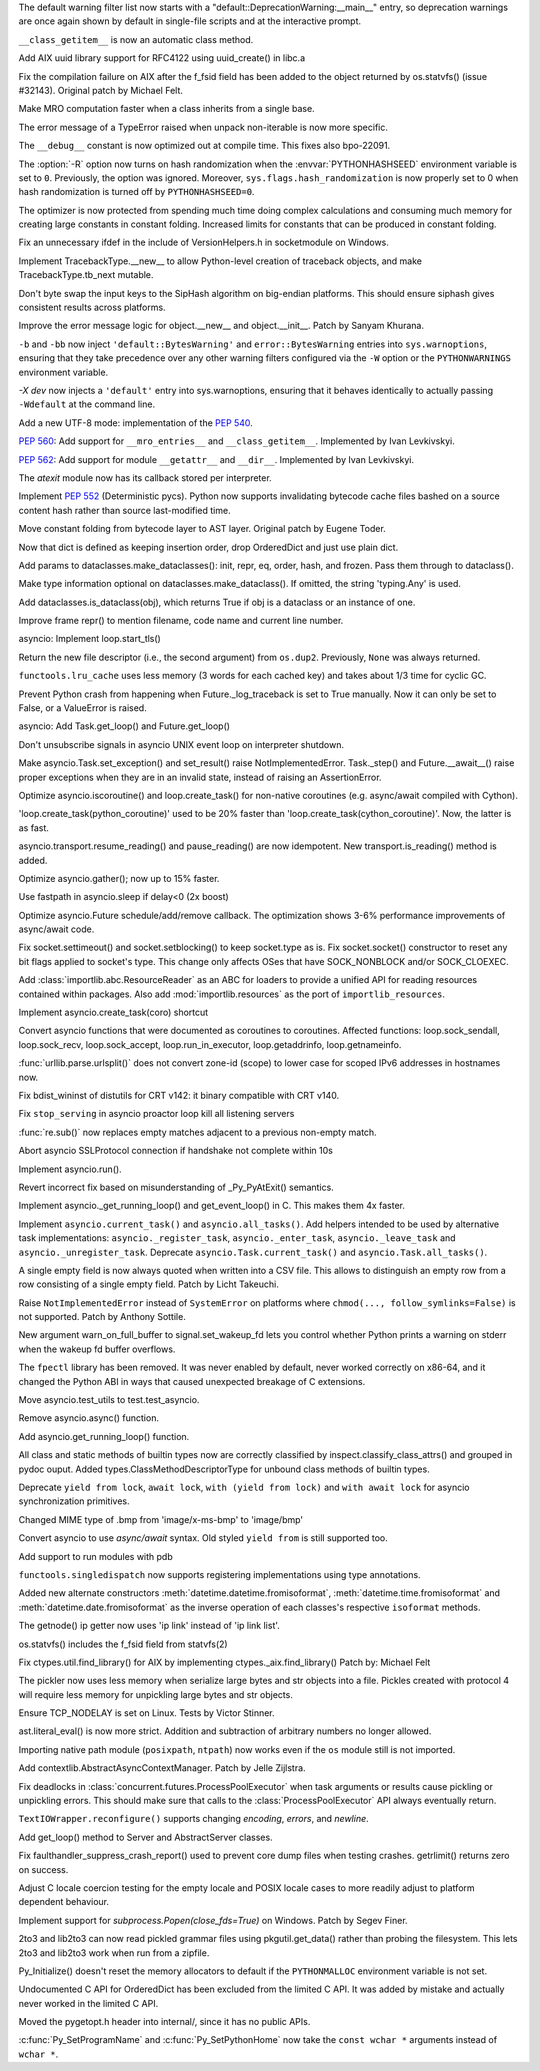 .. bpo: 31975
.. date: 2018-01-05-20-54-27
.. nonce: AmftlU
.. release date: 2018-01-08
.. section: Core and Builtins

The default warning filter list now starts with a
"default::DeprecationWarning:__main__" entry, so deprecation warnings are
once again shown by default in single-file scripts and at the interactive
prompt.

..

.. bpo: 32226
.. date: 2018-01-04-15-06-15
.. nonce: 7cAvRG
.. section: Core and Builtins

``__class_getitem__`` is now an automatic class method.

..

.. bpo: 32399
.. date: 2017-12-22-13-38-17
.. nonce: wlH12z
.. section: Core and Builtins

Add AIX uuid library support for RFC4122 using uuid_create() in libc.a

..

.. bpo: 32390
.. date: 2017-12-22-13-28-07
.. nonce: QPj083
.. section: Core and Builtins

Fix the compilation failure on AIX after the f_fsid field has been added to
the object returned by os.statvfs() (issue #32143). Original patch by
Michael Felt.

..

.. bpo: 32379
.. date: 2017-12-19-21-14-41
.. nonce: B7mOmI
.. section: Core and Builtins

Make MRO computation faster when a class inherits from a single base.

..

.. bpo: 32259
.. date: 2017-12-16-14-30-21
.. nonce: GoOJiX
.. section: Core and Builtins

The error message of a TypeError raised when unpack non-iterable is now more
specific.

..

.. bpo: 27169
.. date: 2017-12-15-11-50-06
.. nonce: VO84fQ
.. section: Core and Builtins

The ``__debug__`` constant is now optimized out at compile time. This fixes
also bpo-22091.

..

.. bpo: 32329
.. date: 2017-12-15-00-13-04
.. nonce: q47IN2
.. section: Core and Builtins

The :option:`-R` option now turns on hash randomization when the
:envvar:`PYTHONHASHSEED` environment variable is set to ``0``. Previously,
the option was ignored. Moreover, ``sys.flags.hash_randomization`` is now
properly set to 0 when hash randomization is turned off by
``PYTHONHASHSEED=0``.

..

.. bpo: 30416
.. date: 2017-12-14-11-48-19
.. nonce: hlHo_9
.. section: Core and Builtins

The optimizer is now protected from spending much time doing complex
calculations and consuming much memory for creating large constants in
constant folding. Increased limits for constants that can be produced in
constant folding.

..

.. bpo: 32282
.. date: 2017-12-12-14-02-28
.. nonce: xFVMTn
.. section: Core and Builtins

Fix an unnecessary ifdef in the include of VersionHelpers.h in socketmodule
on Windows.

..

.. bpo: 30579
.. date: 2017-12-11-01-52-42
.. nonce: X6cEzf
.. section: Core and Builtins

Implement TracebackType.__new__ to allow Python-level creation of traceback
objects, and make TracebackType.tb_next mutable.

..

.. bpo: 32260
.. date: 2017-12-09-11-03-51
.. nonce: 1DAO-p
.. section: Core and Builtins

Don't byte swap the input keys to the SipHash algorithm on big-endian
platforms. This should ensure siphash gives consistent results across
platforms.

..

.. bpo: 31506
.. date: 2017-12-07-23-44-29
.. nonce: j1U2fU
.. section: Core and Builtins

Improve the error message logic for object.__new__ and object.__init__.
Patch by Sanyam Khurana.

..

.. bpo: 20361
.. date: 2017-12-07-17-22-30
.. nonce: zQUmbi
.. section: Core and Builtins

``-b`` and ``-bb`` now inject ``'default::BytesWarning'`` and
``error::BytesWarning`` entries into ``sys.warnoptions``, ensuring that they
take precedence over any other warning filters configured via the ``-W``
option or the ``PYTHONWARNINGS`` environment variable.

..

.. bpo: 32230
.. date: 2017-12-06-20-18-34
.. nonce: PgGQaB
.. section: Core and Builtins

`-X dev` now injects a ``'default'`` entry into sys.warnoptions, ensuring
that it behaves identically to actually passing ``-Wdefault`` at the command
line.

..

.. bpo: 29240
.. date: 2017-12-05-23-10-58
.. nonce: qpJP5l
.. section: Core and Builtins

Add a new UTF-8 mode: implementation of the :pep:`540`.

..

.. bpo: 32226
.. date: 2017-12-05-21-42-58
.. nonce: G8fqb6
.. section: Core and Builtins

:pep:`560`: Add support for ``__mro_entries__`` and ``__class_getitem__``. Implemented
by Ivan Levkivskyi.

..

.. bpo: 32225
.. date: 2017-12-05-21-33-47
.. nonce: ucKjvw
.. section: Core and Builtins

:pep:`562`: Add support for module ``__getattr__`` and ``__dir__``. Implemented
by Ivan Levkivskyi.

..

.. bpo: 31901
.. date: 2017-11-28-15-04-14
.. nonce: mDeCLK
.. section: Core and Builtins

The `atexit` module now has its callback stored per interpreter.

..

.. bpo: 31650
.. date: 2017-11-26-14-38-44
.. nonce: JWf_Im
.. section: Core and Builtins

Implement :pep:`552` (Deterministic pycs). Python now supports invalidating
bytecode cache files bashed on a source content hash rather than source
last-modified time.

..

.. bpo: 29469
.. date: 2017-07-26-00-20-15
.. nonce: potmyI
.. section: Core and Builtins

Move constant folding from bytecode layer to AST layer. Original patch by
Eugene Toder.

..

.. bpo: 32506
.. date: 2018-01-07-11-32-42
.. nonce: MaT-zU
.. section: Library

Now that dict is defined as keeping insertion order, drop OrderedDict and
just use plain dict.

..

.. bpo: 32279
.. date: 2018-01-06-16-50-11
.. nonce: 1xOpU8
.. section: Library

Add params to dataclasses.make_dataclasses(): init, repr, eq, order, hash,
and frozen.  Pass them through to dataclass().

..

.. bpo: 32278
.. date: 2018-01-06-15-15-34
.. nonce: bGnGc0
.. section: Library

Make type information optional on dataclasses.make_dataclass(). If omitted,
the string 'typing.Any' is used.

..

.. bpo: 32499
.. date: 2018-01-06-10-54-16
.. nonce: koyY-4
.. section: Library

Add dataclasses.is_dataclass(obj), which returns True if obj is a dataclass
or an instance of one.

..

.. bpo: 32468
.. date: 2017-12-31-20-32-58
.. nonce: YBs__0
.. section: Library

Improve frame repr() to mention filename, code name and current line number.

..

.. bpo: 23749
.. date: 2017-12-29-00-44-42
.. nonce: QL1Cxd
.. section: Library

asyncio: Implement loop.start_tls()

..

.. bpo: 32441
.. date: 2017-12-28-21-30-40
.. nonce: LqlboJ
.. section: Library

Return the new file descriptor (i.e., the second argument) from ``os.dup2``.
Previously, ``None`` was always returned.

..

.. bpo: 32422
.. date: 2017-12-25-20-22-47
.. nonce: 5H3Wq2
.. section: Library

``functools.lru_cache`` uses less memory (3 words for each cached key) and
takes about 1/3 time for cyclic GC.

..

.. bpo: 31721
.. date: 2017-12-25-11-09-46
.. nonce: 5gM972
.. section: Library

Prevent Python crash from happening when Future._log_traceback is set to
True manually.  Now it can only be set to False, or a ValueError is raised.

..

.. bpo: 32415
.. date: 2017-12-23-12-45-00
.. nonce: YufXTU
.. section: Library

asyncio: Add Task.get_loop() and Future.get_loop()

..

.. bpo: 26133
.. date: 2017-12-21-11-08-42
.. nonce: mt81QV
.. section: Library

Don't unsubscribe signals in asyncio UNIX event loop on interpreter
shutdown.

..

.. bpo: 32363
.. date: 2017-12-19-00-37-28
.. nonce: YTeGU0
.. section: Library

Make asyncio.Task.set_exception() and set_result() raise
NotImplementedError. Task._step() and Future.__await__() raise proper
exceptions when they are in an invalid state, instead of raising an
AssertionError.

..

.. bpo: 32357
.. date: 2017-12-18-00-36-41
.. nonce: t1F3sn
.. section: Library

Optimize asyncio.iscoroutine() and loop.create_task() for non-native
coroutines (e.g. async/await compiled with Cython).

'loop.create_task(python_coroutine)' used to be 20% faster than
'loop.create_task(cython_coroutine)'.  Now, the latter is as fast.

..

.. bpo: 32356
.. date: 2017-12-17-22-50-51
.. nonce: roZJpA
.. section: Library

asyncio.transport.resume_reading() and pause_reading() are now idempotent.
New transport.is_reading() method is added.

..

.. bpo: 32355
.. date: 2017-12-17-21-42-24
.. nonce: tbaTWA
.. section: Library

Optimize asyncio.gather(); now up to 15% faster.

..

.. bpo: 32351
.. date: 2017-12-17-14-23-23
.. nonce: 95fh2K
.. section: Library

Use fastpath in asyncio.sleep if delay<0 (2x boost)

..

.. bpo: 32348
.. date: 2017-12-16-18-50-57
.. nonce: 5j__he
.. section: Library

Optimize asyncio.Future schedule/add/remove callback.  The optimization
shows 3-6% performance improvements of async/await code.

..

.. bpo: 32331
.. date: 2017-12-15-23-48-43
.. nonce: fIg1Uc
.. section: Library

Fix socket.settimeout() and socket.setblocking() to keep socket.type as is.
Fix socket.socket() constructor to reset any bit flags applied to socket's
type.  This change only affects OSes that have SOCK_NONBLOCK and/or
SOCK_CLOEXEC.

..

.. bpo: 32248
.. date: 2017-12-15-15-34-12
.. nonce: zmO8G2
.. section: Library

Add :class:`importlib.abc.ResourceReader` as an ABC for loaders to provide a
unified API for reading resources contained within packages.  Also add
:mod:`importlib.resources` as the port of ``importlib_resources``.

..

.. bpo: 32311
.. date: 2017-12-14-17-28-54
.. nonce: DL5Ytn
.. section: Library

Implement asyncio.create_task(coro) shortcut

..

.. bpo: 32327
.. date: 2017-12-14-16-00-25
.. nonce: bbkSxA
.. section: Library

Convert asyncio functions that were documented as coroutines to coroutines.
Affected functions: loop.sock_sendall, loop.sock_recv, loop.sock_accept,
loop.run_in_executor, loop.getaddrinfo, loop.getnameinfo.

..

.. bpo: 32323
.. date: 2017-12-14-10-10-10
.. nonce: ideco
.. section: Library

:func:`urllib.parse.urlsplit()` does not convert zone-id (scope) to lower
case for scoped IPv6 addresses in hostnames now.

..

.. bpo: 32302
.. date: 2017-12-13-22-38-08
.. nonce: othtTr
.. section: Library

Fix bdist_wininst of distutils for CRT v142: it binary compatible with CRT
v140.

..

.. bpo: 29711
.. date: 2017-12-13-22-10-36
.. nonce: hJjghA
.. section: Library

Fix ``stop_serving`` in asyncio proactor loop kill all listening servers

..

.. bpo: 32308
.. date: 2017-12-13-20-31-30
.. nonce: CUbsb2
.. section: Library

:func:`re.sub()` now replaces empty matches adjacent to a previous non-empty
match.

..

.. bpo: 29970
.. date: 2017-12-13-19-02-38
.. nonce: uxVOpk
.. section: Library

Abort asyncio SSLProtocol connection if handshake not complete within 10s

..

.. bpo: 32314
.. date: 2017-12-13-16-47-38
.. nonce: W4_U2j
.. section: Library

Implement asyncio.run().

..

.. bpo: 17852
.. date: 2017-12-13-00-00-37
.. nonce: Q8BP8N
.. section: Library

Revert incorrect fix based on misunderstanding of _Py_PyAtExit() semantics.

..

.. bpo: 32296
.. date: 2017-12-12-18-01-01
.. nonce: bwscHz
.. section: Library

Implement asyncio._get_running_loop() and get_event_loop() in C. This makes
them 4x faster.

..

.. bpo: 32250
.. date: 2017-12-12-16-58-20
.. nonce: UljTa0
.. section: Library

Implement ``asyncio.current_task()`` and ``asyncio.all_tasks()``. Add
helpers intended to be used by alternative task implementations:
``asyncio._register_task``, ``asyncio._enter_task``, ``asyncio._leave_task``
and ``asyncio._unregister_task``. Deprecate ``asyncio.Task.current_task()``
and ``asyncio.Task.all_tasks()``.

..

.. bpo: 32255
.. date: 2017-12-12-07-29-06
.. nonce: 2bfNmM
.. section: Library

A single empty field is now always quoted when written into a CSV file. This
allows to distinguish an empty row from a row consisting of a single empty
field. Patch by Licht Takeuchi.

..

.. bpo: 32277
.. date: 2017-12-11-09-53-14
.. nonce: jkKiVC
.. section: Library

Raise ``NotImplementedError`` instead of ``SystemError`` on platforms where
``chmod(..., follow_symlinks=False)`` is not supported.  Patch by Anthony
Sottile.

..

.. bpo: 30050
.. date: 2017-12-10-23-44-56
.. nonce: 4SZ3lY
.. section: Library

New argument warn_on_full_buffer to signal.set_wakeup_fd lets you control
whether Python prints a warning on stderr when the wakeup fd buffer
overflows.

..

.. bpo: 29137
.. date: 2017-12-10-21-19-14
.. nonce: CFcON1
.. section: Library

The ``fpectl`` library has been removed. It was never enabled by default,
never worked correctly on x86-64, and it changed the Python ABI in ways that
caused unexpected breakage of C extensions.

..

.. bpo: 32273
.. date: 2017-12-10-19-14-55
.. nonce: 5KKlCv
.. section: Library

Move asyncio.test_utils to test.test_asyncio.

..

.. bpo: 32272
.. date: 2017-12-10-18-59-13
.. nonce: Mu84Am
.. section: Library

Remove asyncio.async() function.

..

.. bpo: 32269
.. date: 2017-12-10-12-30-13
.. nonce: Q85pKj
.. section: Library

Add asyncio.get_running_loop() function.

..

.. bpo: 32265
.. date: 2017-12-10-00-57-51
.. nonce: kELtTE
.. section: Library

All class and static methods of builtin types now are correctly classified
by inspect.classify_class_attrs() and grouped in pydoc ouput. Added
types.ClassMethodDescriptorType for unbound class methods of builtin types.

..

.. bpo: 32253
.. date: 2017-12-09-11-30-35
.. nonce: TQHSYF
.. section: Library

Deprecate ``yield from lock``, ``await lock``, ``with (yield from lock)``
and ``with await lock`` for asyncio synchronization primitives.

..

.. bpo: 22589
.. date: 2017-12-08-15-09-41
.. nonce: 8ouqI6
.. section: Library

Changed MIME type of .bmp from 'image/x-ms-bmp' to 'image/bmp'

..

.. bpo: 32193
.. date: 2017-12-08-11-02-26
.. nonce: NJe_TQ
.. section: Library

Convert asyncio to use *async/await* syntax. Old styled ``yield from`` is
still supported too.

..

.. bpo: 32206
.. date: 2017-12-07-13-14-40
.. nonce: obm4OM
.. section: Library

Add support to run modules with pdb

..

.. bpo: 32227
.. date: 2017-12-05-13-25-15
.. nonce: 3vnWFS
.. section: Library

``functools.singledispatch`` now supports registering implementations using
type annotations.

..

.. bpo: 15873
.. date: 2017-12-04-17-41-40
.. nonce: -T4TRK
.. section: Library

Added new alternate constructors :meth:`datetime.datetime.fromisoformat`,
:meth:`datetime.time.fromisoformat` and :meth:`datetime.date.fromisoformat`
as the inverse operation of each classes's respective ``isoformat`` methods.

..

.. bpo: 32199
.. date: 2017-12-04-12-23-26
.. nonce: nGof4v
.. section: Library

The getnode() ip getter now uses 'ip link' instead of 'ip link list'.

..

.. bpo: 32143
.. date: 2017-11-26-17-28-26
.. nonce: o7YdXL
.. section: Library

os.statvfs() includes the f_fsid field from statvfs(2)

..

.. bpo: 26439
.. date: 2017-11-24-08-35-43
.. nonce: IC45_f
.. section: Library

Fix ctypes.util.find_library() for AIX by implementing
ctypes._aix.find_library() Patch by: Michael Felt

..

.. bpo: 31993
.. date: 2017-11-10-00-05-08
.. nonce: -OMNg8
.. section: Library

The pickler now uses less memory when serialize large bytes and str
objects into a file.  Pickles created with protocol 4 will require less
memory for unpickling large bytes and str objects.

..

.. bpo: 27456
.. date: 2017-11-02-11-57-41
.. nonce: snzyTC
.. section: Library

Ensure TCP_NODELAY is set on Linux. Tests by Victor Stinner.

..

.. bpo: 31778
.. date: 2017-10-18-17-29-30
.. nonce: B6vAkP
.. section: Library

ast.literal_eval() is now more strict. Addition and subtraction of arbitrary
numbers no longer allowed.

..

.. bpo: 31802
.. date: 2017-10-17-14-52-14
.. nonce: sYj2Zv
.. section: Library

Importing native path module (``posixpath``, ``ntpath``) now works even if
the ``os`` module still is not imported.

..

.. bpo: 30241
.. date: 2017-10-10-18-56-46
.. nonce: F_go20
.. section: Library

Add contextlib.AbstractAsyncContextManager. Patch by Jelle Zijlstra.

..

.. bpo: 31699
.. date: 2017-10-05-11-06-32
.. nonce: MF47Y6
.. section: Library

Fix deadlocks in :class:`concurrent.futures.ProcessPoolExecutor` when task
arguments or results cause pickling or unpickling errors. This should make
sure that calls to the :class:`ProcessPoolExecutor` API always eventually
return.

..

.. bpo: 15216
.. date: 2017-09-16-02-56-33
.. nonce: lqXCTT
.. section: Library

``TextIOWrapper.reconfigure()`` supports changing *encoding*, *errors*, and
*newline*.

..

.. bpo: 32418
.. date: 2017-12-24-17-29-37
.. nonce: eZe-ID
.. section: Documentation

Add get_loop() method to Server and AbstractServer classes.

..

.. bpo: 32252
.. date: 2017-12-11-13-31-33
.. nonce: YnFw7J
.. section: Tests

Fix faulthandler_suppress_crash_report() used to prevent core dump files
when testing crashes. getrlimit() returns zero on success.

..

.. bpo: 32002
.. date: 2017-11-11-16-35-18
.. nonce: itDxIo
.. section: Tests

Adjust C locale coercion testing for the empty locale and POSIX locale cases
to more readily adjust to platform dependent behaviour.

..

.. bpo: 19764
.. date: 2017-08-18-18-00-24
.. nonce: ODpc9y
.. section: Windows

Implement support for `subprocess.Popen(close_fds=True)` on Windows. Patch
by Segev Finer.

..

.. bpo: 24960
.. date: 2017-12-22-09-25-51
.. nonce: TGdAgO
.. section: Tools/Demos

2to3 and lib2to3 can now read pickled grammar files using pkgutil.get_data()
rather than probing the filesystem. This lets 2to3 and lib2to3 work when run
from a zipfile.

..

.. bpo: 32030
.. date: 2017-12-20-23-22-32
.. nonce: d1dcwh
.. section: C API

Py_Initialize() doesn't reset the memory allocators to default if the
``PYTHONMALLOC`` environment variable is not set.

..

.. bpo: 29084
.. date: 2017-12-16-09-59-35
.. nonce: ZGJ-LJ
.. section: C API

Undocumented C API for OrderedDict has been excluded from the limited C API.
It was added by mistake and actually never worked in the limited C API.

..

.. bpo: 32264
.. date: 2017-12-12-23-09-46
.. nonce: ahRlOI
.. section: C API

Moved the pygetopt.h header into internal/, since it has no public APIs.

..

.. bpo: 32241
.. date: 2017-12-07-15-58-15
.. nonce: LbyQt6
.. section: C API

:c:func:`Py_SetProgramName` and :c:func:`Py_SetPythonHome` now take the
``const wchar *`` arguments instead of ``wchar *``.
